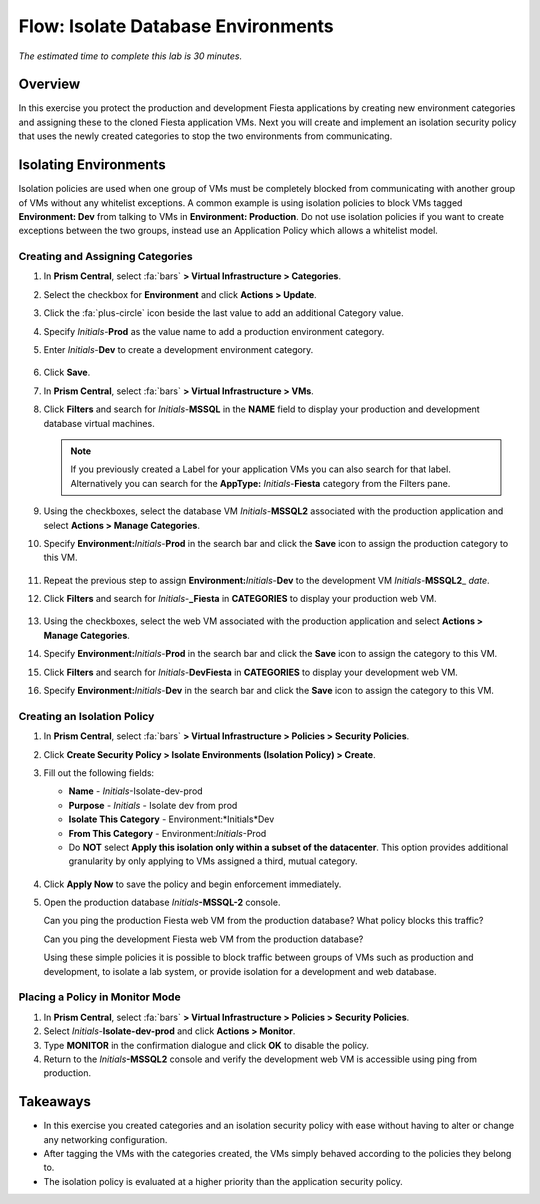 .. _flow_isolate_fiesta:

--------------------------
Flow: Isolate Database Environments
--------------------------

*The estimated time to complete this lab is 30 minutes.*

Overview
++++++++

In this exercise you protect the production and development Fiesta applications by creating new environment categories and assigning these to the cloned Fiesta application VMs. Next you will create and implement an isolation security policy that uses the newly created categories to stop the two environments from communicating.

Isolating Environments
++++++++++++++++++++++

Isolation policies are used when one group of VMs must be completely blocked from communicating with another group of VMs without any whitelist exceptions. A common example is using isolation policies to block VMs tagged **Environment: Dev** from talking to VMs in **Environment: Production**. Do not use isolation policies if you want to create exceptions between the two groups, instead use an Application Policy which allows a whitelist model.

Creating and Assigning Categories
.................................

#. In **Prism Central**, select :fa:`bars` **> Virtual Infrastructure > Categories**.

#. Select the checkbox for **Environment** and click **Actions > Update**.

#. Click the :fa:`plus-circle` icon beside the last value to add an additional Category value.

#. Specify *Initials*-**Prod** as the value name to add a production environment category.

#. Enter *Initials*-**Dev** to create a development environment category.

   .. figure:: images/37.png

#. Click **Save**.

#. In **Prism Central**, select :fa:`bars` **> Virtual Infrastructure > VMs**.

#. Click **Filters** and search for *Initials*-**MSSQL** in the **NAME** field to display your production and development database virtual machines.

   .. note::

     If you previously created a Label for your application VMs you can also search for that label. Alternatively you can search for the **AppType:** *Initials*-**Fiesta** category from the Filters pane.

   .. figure:: images/38.png

#. Using the checkboxes, select the database VM *Initials*-**MSSQL2** associated with the production application and select **Actions > Manage Categories**.

#. Specify **Environment:**\ *Initials*-**Prod** in the search bar and click the **Save** icon to assign the production category to this VM.

   .. figure:: images/39.png

#. Repeat the previous step to assign **Environment:**\ *Initials*-**Dev** to the development VM *Initials*-**MSSQL2**\_ *date*.

#. Click **Filters** and search for *Initials*-**_Fiesta** in **CATEGORIES** to display your production web VM.

   .. figure:: images/40.png

#. Using the checkboxes, select the web VM associated with the production application and select **Actions > Manage Categories**.

#. Specify **Environment:**\ *Initials*-**Prod** in the search bar and click the **Save** icon to assign the category to this VM.

#. Click **Filters** and search for *Initials*-**DevFiesta** in **CATEGORIES** to display your development web VM.

#. Specify **Environment:**\ *Initials*-**Dev** in the search bar and click the **Save** icon to assign the category to this VM.

Creating an Isolation Policy
............................

#. In **Prism Central**, select :fa:`bars` **> Virtual Infrastructure > Policies > Security Policies**.

#. Click **Create Security Policy > Isolate Environments (Isolation Policy) > Create**.

#. Fill out the following fields:

   - **Name** - *Initials*-Isolate-dev-prod
   - **Purpose** - *Initials* - Isolate dev from prod
   - **Isolate This Category** - Environment:*Initials*Dev
   - **From This Category** - Environment:*Initials*-Prod
   - Do **NOT** select **Apply this isolation only within a subset of the datacenter**. This option provides additional granularity by only applying to VMs assigned a third, mutual category.

   .. figure:: images/41.png

#. Click **Apply Now** to save the policy and begin enforcement immediately.

#. Open the production database *Initials*\ **-MSSQL-2** console.

   Can you ping the production Fiesta web VM from the production database? What policy blocks this traffic?

   Can you ping the development Fiesta web VM from the production database?

   Using these simple policies it is possible to block traffic between groups of VMs such as production and development, to isolate a lab system, or provide isolation for a development and web database.

Placing a Policy in Monitor Mode
.................

#. In **Prism Central**, select :fa:`bars` **> Virtual Infrastructure > Policies > Security Policies**.

#. Select *Initials*-**Isolate-dev-prod** and click **Actions > Monitor**.

#. Type **MONITOR** in the confirmation dialogue and click **OK** to disable the policy.

#. Return to the *Initials*\ **-MSSQL2** console and verify the development web VM is accessible using ping from production.

Takeaways
+++++++++

- In this exercise you created categories and an isolation security policy with ease without having to alter or change any networking configuration.
- After tagging the VMs with the categories created, the VMs simply behaved according to the policies they belong to.
- The isolation policy is evaluated at a higher priority than the application security policy.
